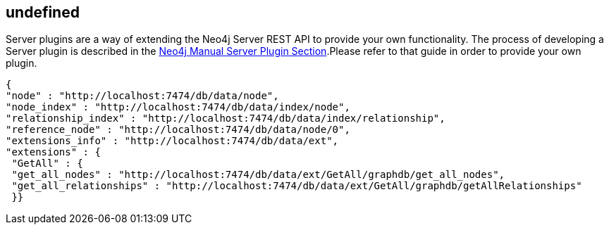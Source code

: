 == undefined
:type: track
:path: /c/track/tracks_server_plugins

Server plugins are a way of extending the Neo4j Server REST API to provide your own functionality. The process of developing a Server plugin is described in the http://docs.neo4j.org/chunked/milestone/server-plugins.html[Neo4j Manual Server Plugin Section].Please refer to that guide in order to provide your own plugin. 
----
{
"node" : "http://localhost:7474/db/data/node", 
"node_index" : "http://localhost:7474/db/data/index/node",
"relationship_index" : "http://localhost:7474/db/data/index/relationship",
"reference_node" : "http://localhost:7474/db/data/node/0", 
"extensions_info" : "http://localhost:7474/db/data/ext", 
"extensions" : { 
 "GetAll" : { 
 "get_all_nodes" : "http://localhost:7474/db/data/ext/GetAll/graphdb/get_all_nodes",
 "get_all_relationships" : "http://localhost:7474/db/data/ext/GetAll/graphdb/getAllRelationships"
 }}
----
